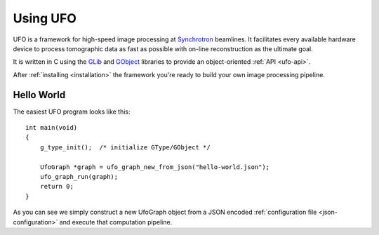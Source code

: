 .. _using-ufo:

=========
Using UFO
=========

UFO is a framework for high-speed image processing at Synchrotron_ beamlines. It
facilitates every available hardware device to process tomographic data as fast
as possible with on-line reconstruction as the ultimate goal.

.. _Synchrotron: http://en.wikipedia.org/wiki/Synchrotron

It is written in C using the GLib_ and GObject_ libraries to provide an
object-oriented :ref:`API <ufo-api>`.

.. _GLib: http://developer.gnome.org/glib/
.. _GObject: http://developer.gnome.org/gobject/stable/index.html

After :ref:`installing <installation>` the framework you're ready to build your
own image processing pipeline.


Hello World
===========

The easiest UFO program looks like this::

    int main(void)
    {
        g_type_init();  /* initialize GType/GObject */

        UfoGraph *graph = ufo_graph_new_from_json("hello-world.json");
        ufo_graph_run(graph);
        return 0;
    }
    
As you can see we simply construct a new UfoGraph object from a JSON encoded
:ref:`configuration file <json-configuration>` and execute that computation
pipeline.


